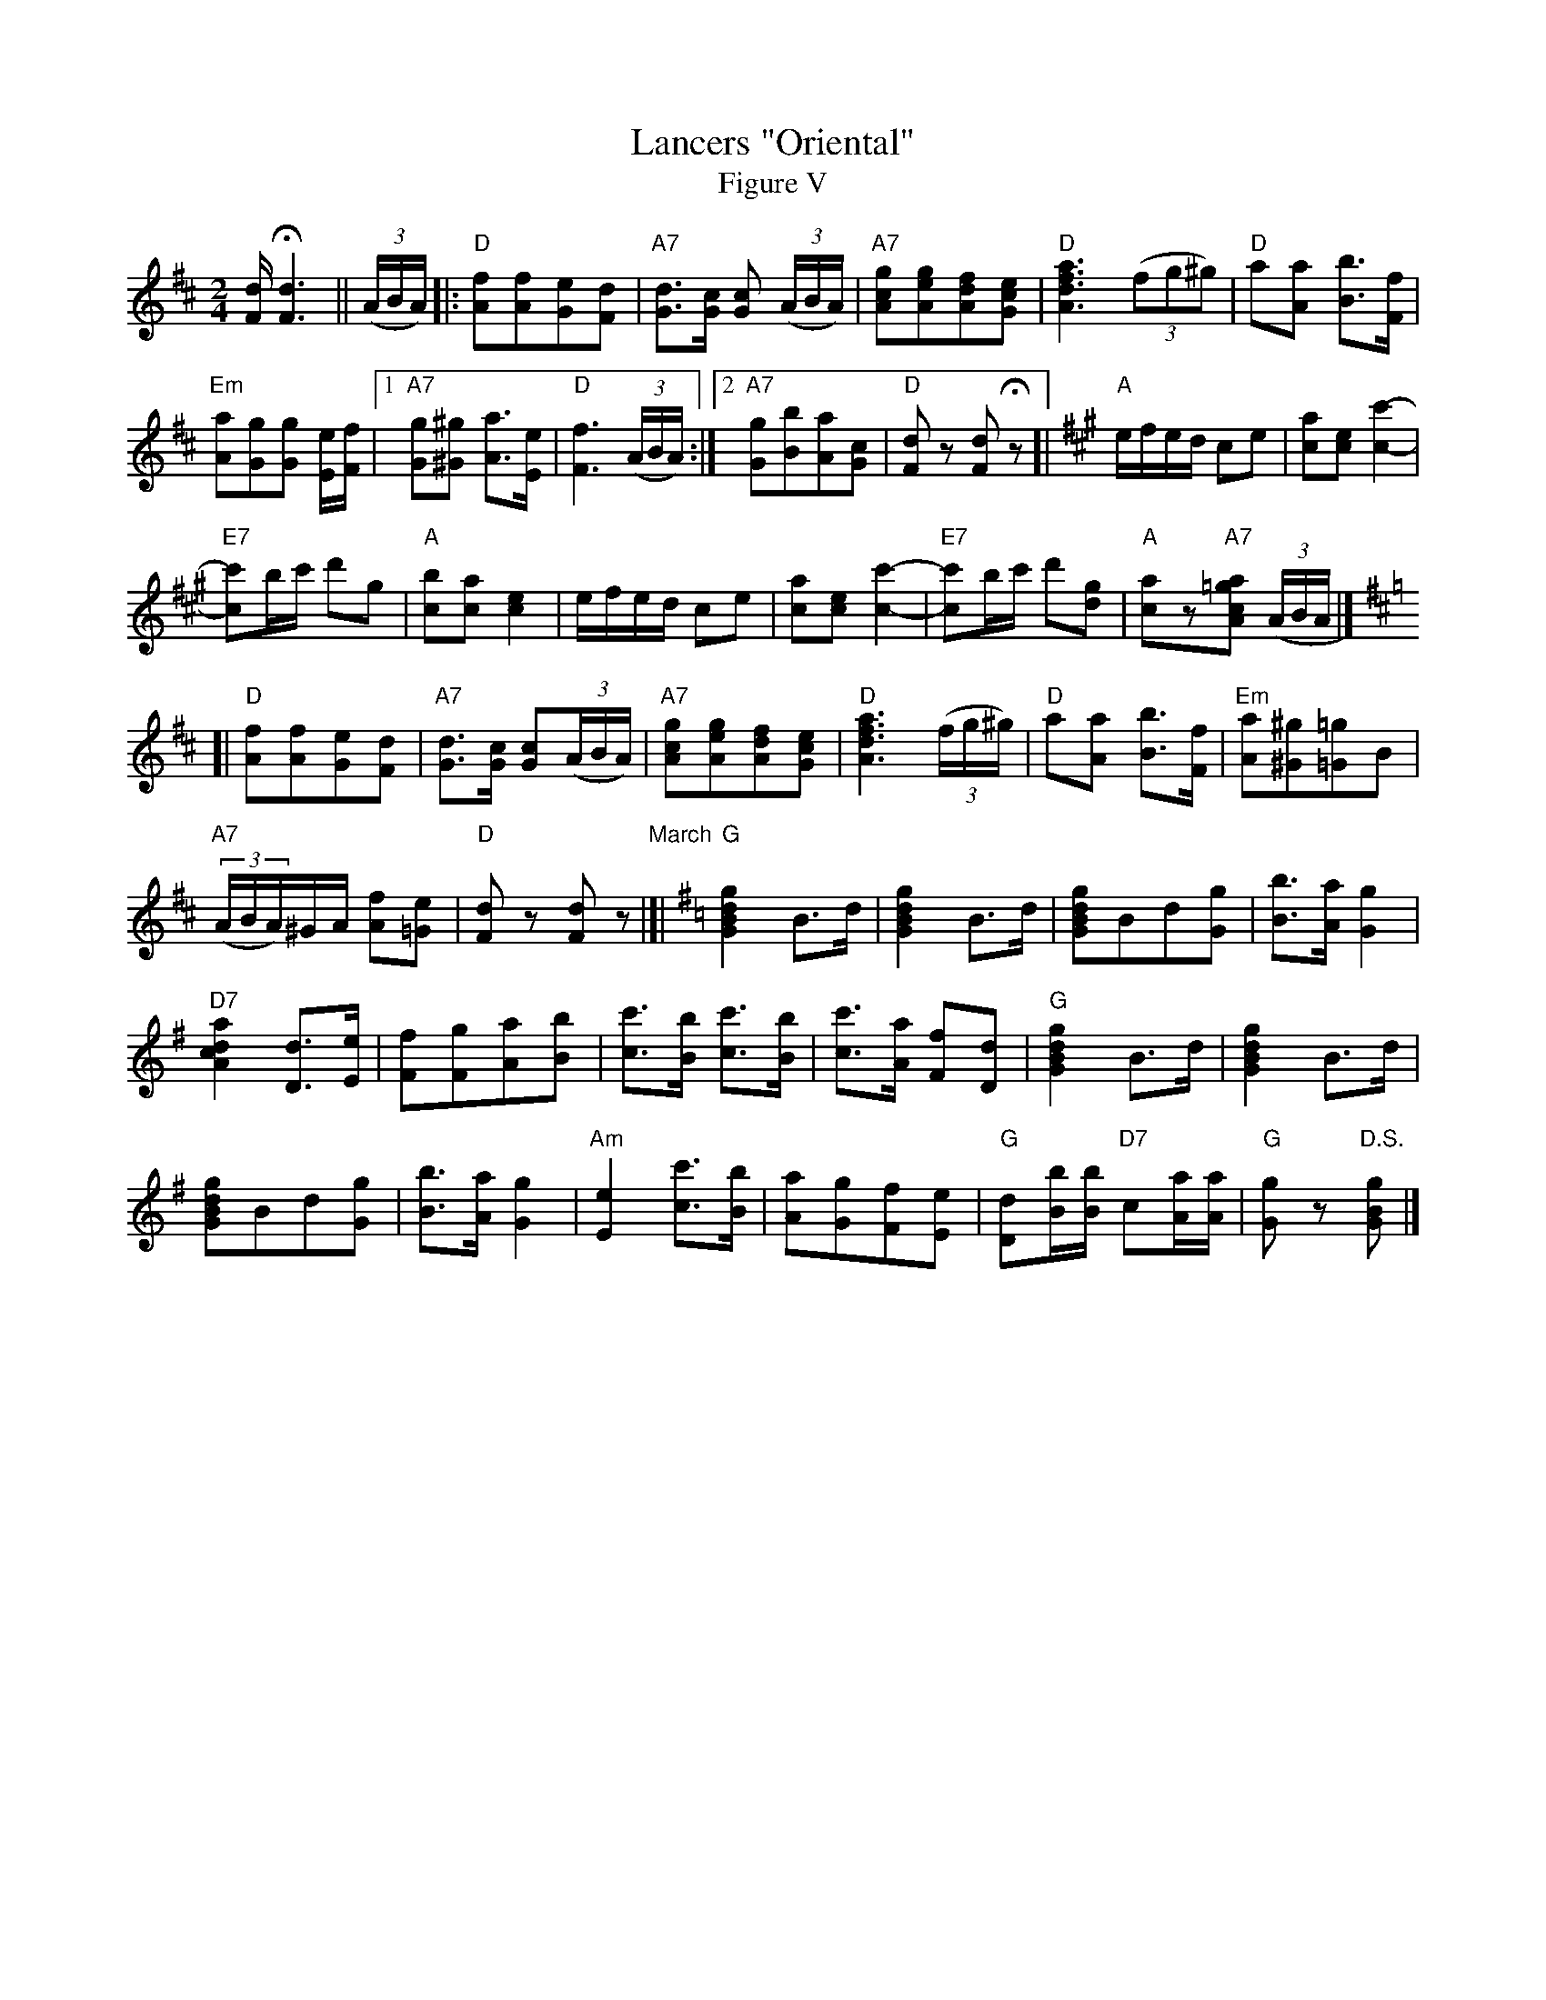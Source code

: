 X: 03805
T: Lancers "Oriental"
T: Figure V
B: Henry Ford's "Good Morning"
Z: 2011 John Chambers <jc:trillian.mit.edu>
N: Record No.106
R: reel, march
M: 2/4
L: 1/8
K: D
[d/F/]H[d3F3] !Segno!|| ((3A/B/A/) |:\
"D"[fA][fA][eG][dF] | "A7"[dG]>[cG] [cG] ((3A/B/A/) |\
"A7"[gcA][geA][fdA][ecG] | "D"[a3f3d3A3] ((3fg^g) | "D"a[aA] [bB]>[fF] |
"Em"[aA][gG][gG] [e/E/][f/F/] |1 "A7"[gG][^g^G] [aA]>[eE] | "D"[f3F3] ((3A/B/A/) :|\
[2 "A7"[gG][bB][aA][cG] | "D"[dF]z [dF]Hz [|\
[K: A] "A"e/f/e/d/ ce | [ac][ec] [c'2-c2-] |
"E7"[c'c]b/c'/ d'g | "A"[bc][ac] [e2c2] |\
e/f/e/d/ ce | [ac][ec] [c'2-c2-] |\
"E7"[c'c]b/c'/ d'[gd] | "A"[ac]z"A7"[a=gcA] ((3A/B/A/ |]
K: D
[| "D"[fA][fA][eG][dF] | "A7"[dG]>[cG] [cG]((3A/B/A/) |\
"A7"[gcA][geA][fdA][ecG] | "D"[a3f3d3A3] ((3f/g/^g/) |\
"D"a[aA] [bB]>[fF] | "Em"[aA][^g^G][=g=G]B |
"A7"((3A/B/A/)^G/A/ [fA][e=G] | "D"[dF]z [dF]z "March"|[|[K:G]\
"G"k[g2d2B2G2] B>d | k[g2d2B2G2] kB>d |\
k[gdBG]Bd[gG] | [bB]>[aA] [g2G2] |
"D7"[a2d2c2A2] [dD]>[eE] | [fF][gF][aA][bB] |\
[c'c]>[bB] [c'c]>[bB]  | [c'c]>[aA] [fF][dD] |\
"G"k[g2d2B2G2] B>d | k[g2d2B2G2] kB>d |
k[gdBG]Bd[gG] | [bB]>[aA] [g2G2] |\
"Am"[e2E2] [c'c]>[bB] | [aA][gG][fF][eE] |\
"G"[dD][b/B/][b/B/] "D7"c[a/A/][a/A/] | "G"[gG]z "D.S."[gBG] !Segno!|]

